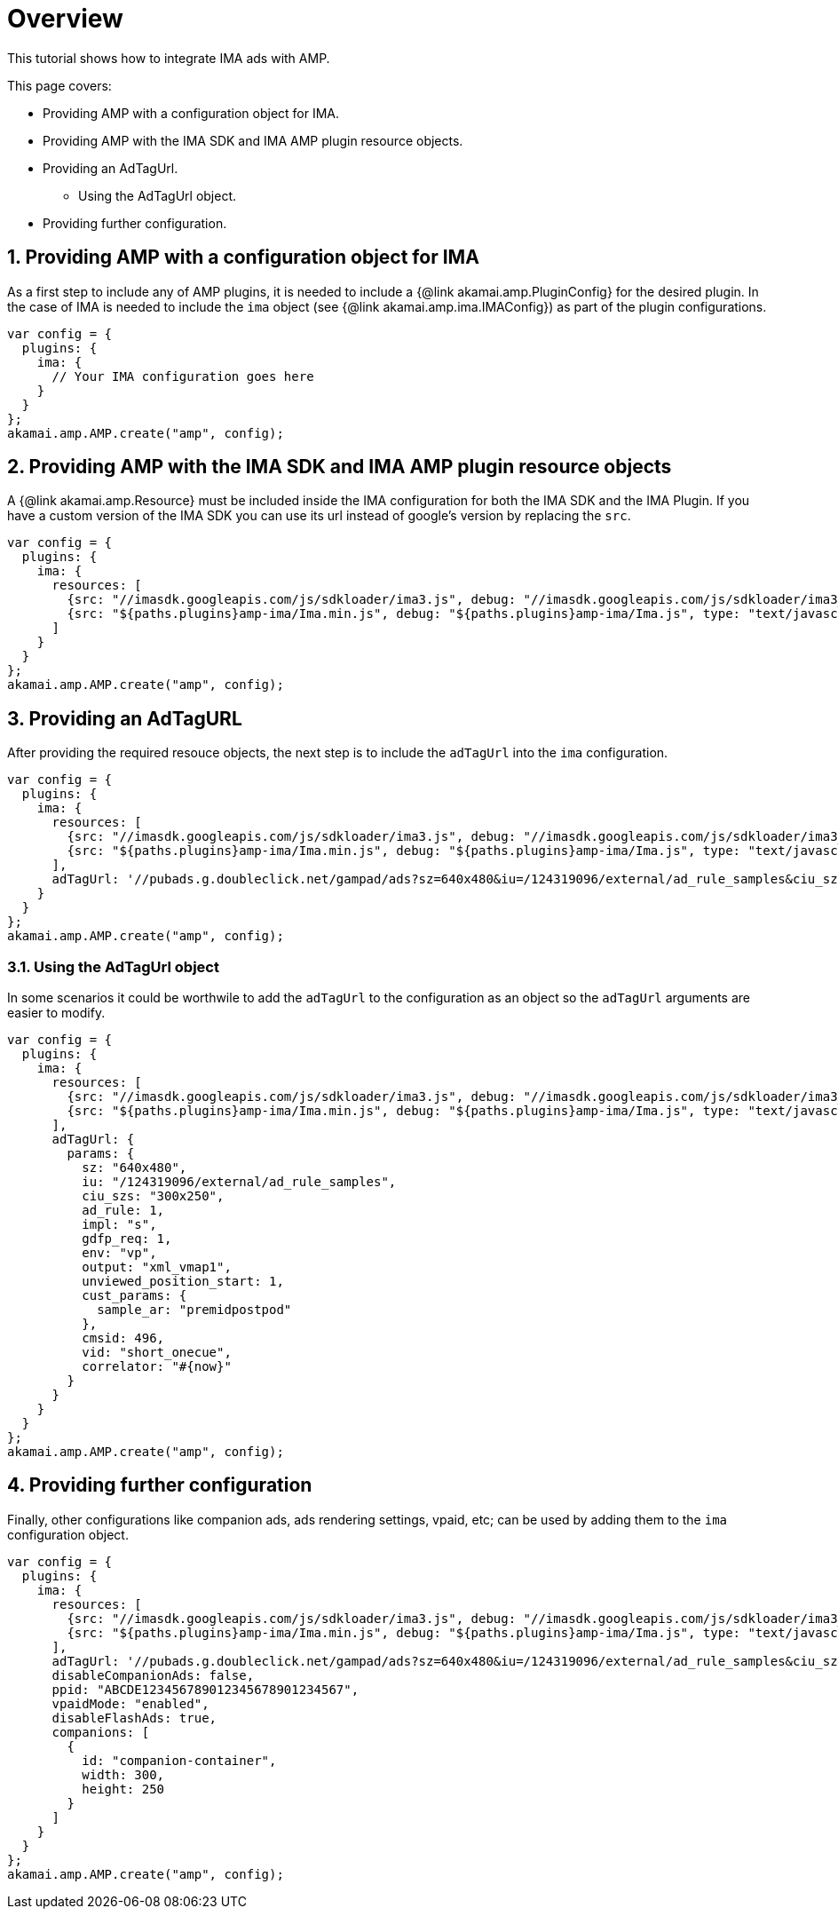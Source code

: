 = Overview

This tutorial shows how to integrate IMA ads with AMP.

This page covers:

* Providing AMP with a configuration object for IMA.
* Providing AMP with the IMA SDK and IMA AMP plugin resource objects.
* Providing an AdTagUrl.
** Using the AdTagUrl object.
* Providing further configuration.

== 1. Providing AMP with a configuration object for IMA

As a first step to include any of AMP plugins, it is needed to include a {@link akamai.amp.PluginConfig} for the desired plugin. In the case of IMA is needed to include the `ima` object (see {@link akamai.amp.ima.IMAConfig}) as part of the plugin configurations.

[source,javascript]
----
var config = {
  plugins: {
    ima: {
      // Your IMA configuration goes here
    }
  }
};
akamai.amp.AMP.create("amp", config);
----

== 2. Providing AMP with the IMA SDK and IMA AMP plugin resource objects

A {@link akamai.amp.Resource} must be included inside the IMA configuration for both the IMA SDK and the IMA Plugin. If you have a custom version of the IMA SDK you can use its url instead of google's version by replacing the `src`.

[source,javascript]
----
var config = {
  plugins: {
    ima: {
      resources: [
        {src: "//imasdk.googleapis.com/js/sdkloader/ima3.js", debug: "//imasdk.googleapis.com/js/sdkloader/ima3_debug.js", type: "text/javascript", async: true},
        {src: "${paths.plugins}amp-ima/Ima.min.js", debug: "${paths.plugins}amp-ima/Ima.js", type: "text/javascript", async: true}
      ]
    }
  }
};
akamai.amp.AMP.create("amp", config);
----

== 3. Providing an AdTagURL

After providing the required resouce objects, the next step is to include the `adTagUrl` into the `ima` configuration.

[source,javascript]
----
var config = {
  plugins: {
    ima: {
      resources: [
        {src: "//imasdk.googleapis.com/js/sdkloader/ima3.js", debug: "//imasdk.googleapis.com/js/sdkloader/ima3_debug.js", type: "text/javascript", async: true},
        {src: "${paths.plugins}amp-ima/Ima.min.js", debug: "${paths.plugins}amp-ima/Ima.js", type: "text/javascript", async: true}
      ],
      adTagUrl: '//pubads.g.doubleclick.net/gampad/ads?sz=640x480&iu=/124319096/external/ad_rule_samples&ciu_szs=300x250&ad_rule=1&impl=s&gdfp_req=1&env=vp&output=xml_vmap1&unviewed_position_start=1&cust_params=sample_ar%3Dpremidpostpod&cmsid=496&vid=short_onecue&correlator=1608588488752',
    }
  }
};
akamai.amp.AMP.create("amp", config);
----

=== 3.1. Using the AdTagUrl object

In some scenarios it could be worthwile to add the `adTagUrl` to the configuration as an object so the `adTagUrl` arguments are easier to modify.

[source,javascript]
----
var config = {
  plugins: {
    ima: {
      resources: [
        {src: "//imasdk.googleapis.com/js/sdkloader/ima3.js", debug: "//imasdk.googleapis.com/js/sdkloader/ima3_debug.js", type: "text/javascript", async: true},
        {src: "${paths.plugins}amp-ima/Ima.min.js", debug: "${paths.plugins}amp-ima/Ima.js", type: "text/javascript", async: true}
      ],
      adTagUrl: {
        params: {
          sz: "640x480",
          iu: "/124319096/external/ad_rule_samples",
          ciu_szs: "300x250",
          ad_rule: 1,
          impl: "s",
          gdfp_req: 1,
          env: "vp",
          output: "xml_vmap1",
          unviewed_position_start: 1,
          cust_params: {
            sample_ar: "premidpostpod"
          },
          cmsid: 496,
          vid: "short_onecue",
          correlator: "#{now}"
        }
      }
    }
  }
};
akamai.amp.AMP.create("amp", config);
----

== 4. Providing further configuration

Finally, other configurations like companion ads, ads rendering settings, vpaid, etc; can be used by adding them to the `ima` configuration object.

[source,javascript]
----
var config = {
  plugins: {
    ima: {
      resources: [
        {src: "//imasdk.googleapis.com/js/sdkloader/ima3.js", debug: "//imasdk.googleapis.com/js/sdkloader/ima3_debug.js", type: "text/javascript", async: true},
        {src: "${paths.plugins}amp-ima/Ima.min.js", debug: "${paths.plugins}amp-ima/Ima.js", type: "text/javascript", async: true}
      ],
      adTagUrl: '//pubads.g.doubleclick.net/gampad/ads?sz=640x480&iu=/124319096/external/ad_rule_samples&ciu_szs=300x250&ad_rule=1&impl=s&gdfp_req=1&env=vp&output=xml_vmap1&unviewed_position_start=1&cust_params=sample_ar%3Dpremidpostpod&cmsid=496&vid=short_onecue&correlator=1608588488752',
      disableCompanionAds: false,
      ppid: "ABCDE123456789012345678901234567",
      vpaidMode: "enabled",
      disableFlashAds: true,
      companions: [
        {
          id: "companion-container",
          width: 300,
          height: 250
        }
      ]
    }
  }
};
akamai.amp.AMP.create("amp", config);
----

